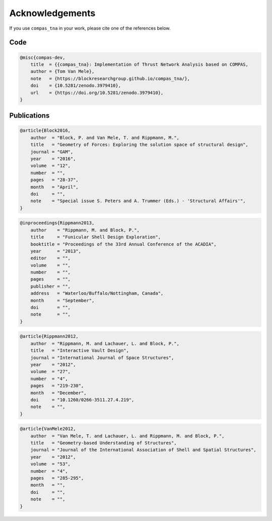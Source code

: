 ********************************************************************************
Acknowledgements
********************************************************************************

.. rst-class:: lead

If you use ``compas_tna`` in your work, please cite one of the references below.

Code
====

.. code-block:: none

    @misc{compas-dev,
        title  = {{compas_tna}: Implementation of Thrust Network Analysis based on COMPAS,
        author = {Tom Van Mele},
        note   = {https://blockresearchgroup.github.io/compas_tna/},
        doi    = {10.5281/zenodo.3979410},
        url    = {https://doi.org/10.5281/zenodo.3979410},
    }


Publications
============

.. code-block:: none

    @article{Block2016,
        author  = "Block, P. and Van Mele, T. and Rippmann, M.",
        title   = "Geometry of Forces: Exploring the solution space of structural design",
        journal = "GAM",
        year    = "2016",
        volume  = "12",
        number  = "",
        pages   = "28-37",
        month   = "April",
        doi     = "",
        note    = "Special issue S. Peters and A. Trummer (Eds.) - 'Structural Affairs'",
    }

.. code-block:: none

    @inproceedings{Rippmann2013,
        author    = "Rippmann, M. and Block, P.",
        title     = "Funicular Shell Design Exploration",
        booktitle = "Proceedings of the 33rd Annual Conference of the ACADIA",
        year      = "2013",
        editor    = "",
        volume    = "",
        number    = "",
        pages     = "",
        publisher = "",
        address   = "Waterloo/Buffalo/Nottingham, Canada",
        month     = "September",
        doi       = "",
        note      = "",
    }

.. code-block:: none

    @article{Rippmann2012,
        author  = "Rippmann, M. and Lachauer, L. and Block, P.",
        title   = "Interactive Vault Design",
        journal = "International Journal of Space Structures",
        year    = "2012",
        volume  = "27",
        number  = "4",
        pages   = "219-230",
        month   = "December",
        doi     = "10.1260/0266-3511.27.4.219",
        note    = "",
    }

.. code-block:: none

    @article{VanMele2012,
        author  = "Van Mele, T. and Lachauer, L. and Rippmann, M. and Block, P.",
        title   = "Geometry-based Understanding of Structures",
        journal = "Journal of the International Association of Shell and Spatial Structures",
        year    = "2012",
        volume  = "53",
        number  = "4",
        pages   = "285-295",
        month   = "",
        doi     = "",
        note    = "",
    }
